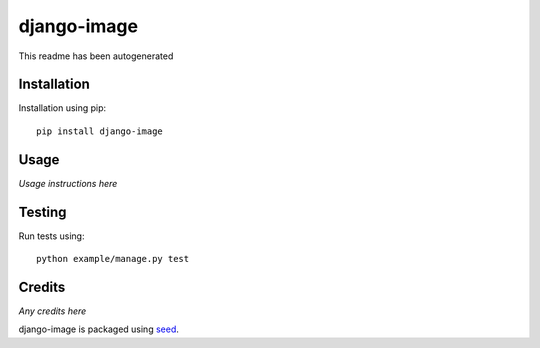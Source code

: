 django-image
=============

This readme has been autogenerated

.. image:: https://img.shields.io/pypi/v/django-image.svg
    :target: https://pypi.python.org/pypi/django-image/

.. image:: https://img.shields.io/pypi/dm/django-image.svg
    :target: https://pypi.python.org/pypi/django-image/

.. image:: https://img.shields.io/github/license/adamcharnock/django-image.svg
    :target: https://pypi.python.org/pypi/django-image/

.. image:: https://img.shields.io/travis/adamcharnock/django-image.svg
    :target: https://travis-ci.org/adamcharnock/django-image/

.. image:: https://coveralls.io/repos/adamcharnock/django-image/badge.svg?branch=master
    :target: https://coveralls.io/r/adamcharnock/django-image?branch=master

Installation
------------

Installation using pip::

    pip install django-image

Usage
-----

*Usage instructions here*

Testing
-------

Run tests using::

    python example/manage.py test


Credits
-------

*Any credits here*

django-image is packaged using seed_.

.. _seed: https://github.com/adamcharnock/seed/

